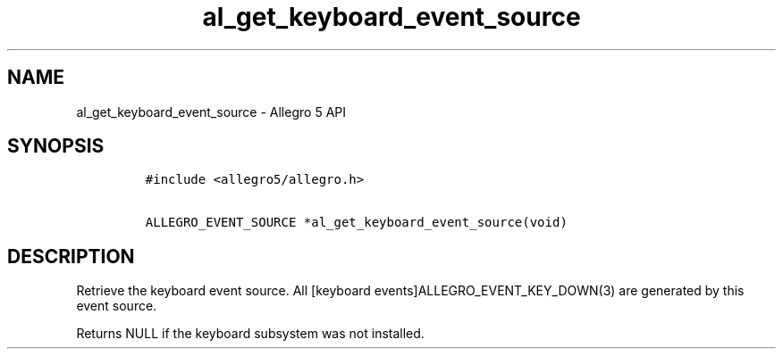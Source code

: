 .\" Automatically generated by Pandoc 2.11.4
.\"
.TH "al_get_keyboard_event_source" "3" "" "Allegro reference manual" ""
.hy
.SH NAME
.PP
al_get_keyboard_event_source - Allegro 5 API
.SH SYNOPSIS
.IP
.nf
\f[C]
#include <allegro5/allegro.h>

ALLEGRO_EVENT_SOURCE *al_get_keyboard_event_source(void)
\f[R]
.fi
.SH DESCRIPTION
.PP
Retrieve the keyboard event source.
All [keyboard events]ALLEGRO_EVENT_KEY_DOWN(3) are generated by this
event source.
.PP
Returns NULL if the keyboard subsystem was not installed.
